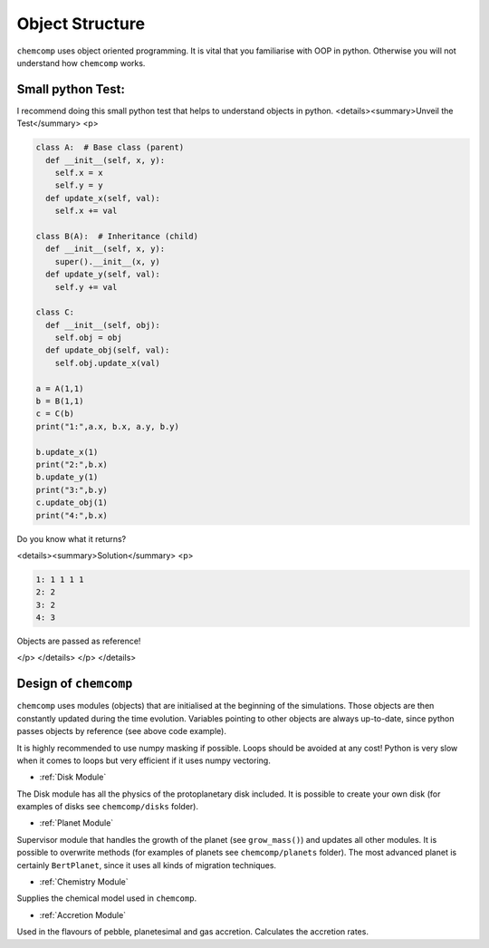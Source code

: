 Object Structure
----------------

``chemcomp`` uses object oriented programming.
It is vital that you familiarise with OOP in python. Otherwise you will not understand how ``chemcomp`` works.

Small python Test:
""""""""""""""""""

I recommend doing this small python test that helps to understand objects in python.
<details><summary>Unveil the Test</summary>
<p>

.. code-block :: python

   class A:  # Base class (parent)
     def __init__(self, x, y):
       self.x = x
       self.y = y
     def update_x(self, val):
       self.x += val

   class B(A):  # Inheritance (child)
     def __init__(self, x, y):
       super().__init__(x, y)
     def update_y(self, val):
       self.y += val

   class C:
     def __init__(self, obj):
       self.obj = obj
     def update_obj(self, val):
       self.obj.update_x(val)

   a = A(1,1)
   b = B(1,1)
   c = C(b)
   print("1:",a.x, b.x, a.y, b.y)

   b.update_x(1)
   print("2:",b.x)
   b.update_y(1)
   print("3:",b.y)
   c.update_obj(1)
   print("4:",b.x)

Do you know what it returns? 

<details><summary>Solution</summary>
<p>

.. code-block :: bash

   1: 1 1 1 1
   2: 2
   3: 2
   4: 3


Objects are passed as reference!

</p>
</details>
</p>
</details>

Design of ``chemcomp``
""""""""""""""""""""""

``chemcomp`` uses modules (objects) that are initialised at the beginning of the simulations. Those objects are then constantly updated during the time evolution. Variables pointing to other objects are always up-to-date, since python passes objects by reference (see above code example).

It is highly recommended to use numpy masking if possible. Loops should be avoided at any cost! Python is very slow when it comes to loops but very efficient if it uses numpy vectoring.

* :ref:`Disk Module`

The Disk module has all the physics of the protoplanetary disk included. It is possible to create your own disk (for examples of disks see ``chemcomp/disks`` folder).

* :ref:`Planet Module`

Supervisor module that handles the growth of the planet (see ``grow_mass()``) and updates all other modules. It is possible to overwrite methods (for examples of planets see ``chemcomp/planets`` folder). The most advanced planet is certainly ``BertPlanet``, since it uses all kinds of migration techniques.

* :ref:`Chemistry Module`

Supplies the chemical model used in ``chemcomp``.

* :ref:`Accretion Module`

Used in the flavours of pebble, planetesimal and gas accretion. Calculates the accretion rates.


